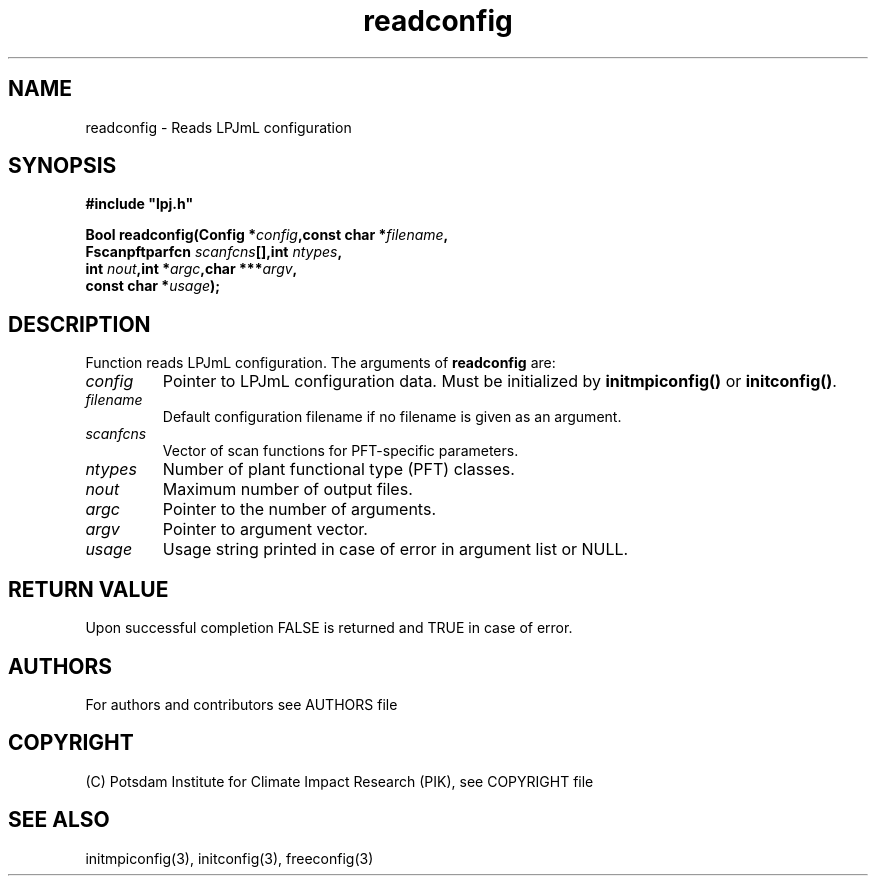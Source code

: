 .TH readconfig 3  "December 15, 2008" "version 5.1.001" "LPJmL programmers manual"
.SH NAME
readconfig \- Reads LPJmL configuration
.SH SYNOPSIS
.nf
\fB#include "lpj.h"

Bool readconfig(Config *\fIconfig\fB,const char *\fIfilename\fB,
                Fscanpftparfcn \fIscanfcns\fB[],int \fIntypes\fB,
                int \fInout\fB,int *\fIargc\fB,char ***\fIargv\fB,
                const char *\fIusage\fB);\fP

.fi
.SH DESCRIPTION
Function reads LPJmL configuration.
The arguments of \fBreadconfig\fP are:
.TP
.I config
Pointer to LPJmL configuration data. Must be initialized by \fBinitmpiconfig()\fP or \fBinitconfig()\fP.
.TP
.I filename
Default configuration filename if no filename is given as an argument.
.TP 
.I scanfcns
Vector of scan functions for PFT-specific parameters.
.TP
.I ntypes
Number of plant functional type (PFT) classes.
.TP
.I nout
Maximum number of output files.
.TP
.I argc
Pointer to the number of arguments.
.TP
.I argv
Pointer to argument vector.
.TP
.I usage
Usage string printed in case of error in argument list or NULL.

.SH RETURN VALUE
Upon successful completion FALSE is returned and TRUE in case of error.

.SH AUTHORS

For authors and contributors see AUTHORS file

.SH COPYRIGHT

(C) Potsdam Institute for Climate Impact Research (PIK), see COPYRIGHT file

.SH SEE ALSO
initmpiconfig(3), initconfig(3), freeconfig(3)
